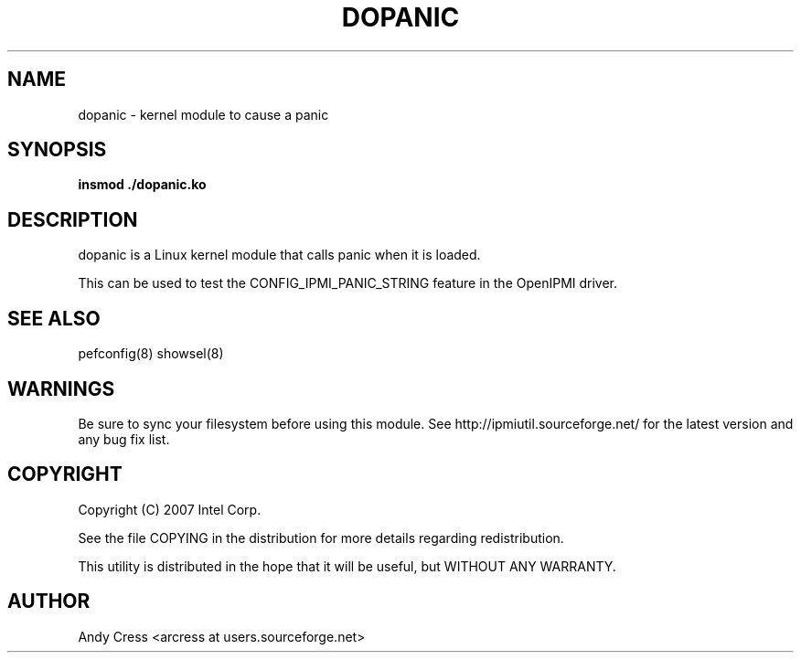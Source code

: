 .TH DOPANIC 8 "Version 1.0: 28 Feb 2007"
.SH NAME
dopanic \- kernel module to cause a panic
.SH SYNOPSIS
.B "insmod ./dopanic.ko"

.SH DESCRIPTION
dopanic is a Linux kernel module that calls panic when it is loaded.

This can be used to test the CONFIG_IPMI_PANIC_STRING feature in
the OpenIPMI driver.

.SH "SEE ALSO"
pefconfig(8) showsel(8) 

.SH WARNINGS
Be sure to sync your filesystem before using this module.
See http://ipmiutil.sourceforge.net/ for the latest version and any bug fix list. 

.SH COPYRIGHT
Copyright (C) 2007  Intel Corp.
.PP
See the file COPYING in the distribution for more details
regarding redistribution.
.PP
This utility is distributed in the hope that it will be useful, but
WITHOUT ANY WARRANTY.

.SH AUTHOR
.PP
Andy Cress <arcress at users.sourceforge.net>
.br


